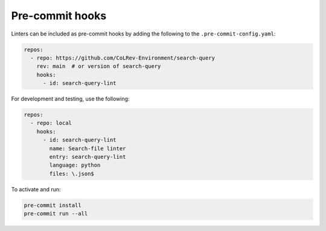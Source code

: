 .. _pre_commit:

Pre-commit hooks
==========================================================

Linters can be included as pre-commit hooks by adding the following to the ``.pre-commit-config.yaml``:

.. code-block:: yaml

    repos:
      - repo: https://github.com/CoLRev-Environment/search-query
        rev: main  # or version of search-query
        hooks:
          - id: search-query-lint

For development and testing, use the following:

.. code-block:: yaml

    repos:
      - repo: local
        hooks:
          - id: search-query-lint
            name: Search-file linter
            entry: search-query-lint
            language: python
            files: \.json$

To activate and run:

.. code-block:: bash

    pre-commit install
    pre-commit run --all
